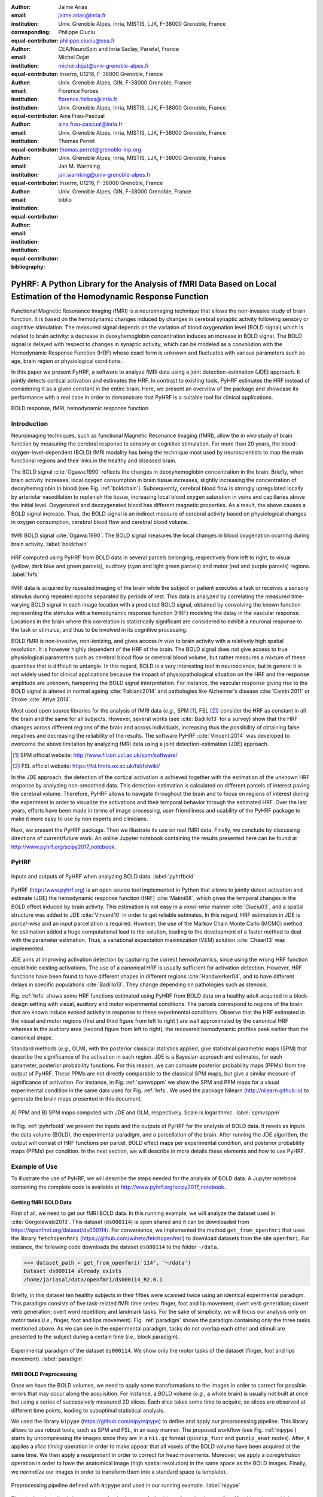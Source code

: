 :author: Jaime Arias
:email: jaime.arias@inria.fr
:institution: Univ. Grenoble Alpes, Inria, MISTIS, LJK, F-38000 Grenoble, France
:corresponding:
:equal-contributor:

:author: Philippe Ciuciu
:email: philippe.ciuciu@cea.fr
:institution: CEA/NeuroSpin and Inria Saclay, Parietal, France
:equal-contributor:

:author: Michel Dojat
:email: michel.dojat@univ-grenoble-alpes.fr
:institution: Inserm, U1216, F-38000 Grenoble, France
:institution: Univ. Grenoble Alpes, GIN, F-38000 Grenoble, France
:equal-contributor:

:author: Florence Forbes
:email: florence.forbes@inria.fr
:institution: Univ. Grenoble Alpes, Inria, MISTIS, LJK, F-38000 Grenoble, France
:equal-contributor:

:author: Aina Frau-Pascual
:email: aina.frau-pascual@inria.fr
:institution: Univ. Grenoble Alpes, Inria, MISTIS, LJK, F-38000 Grenoble, France
:equal-contributor:

:author: Thomas Perret
:email: thomas.perret@grenoble-inp.org
:institution: Univ. Grenoble Alpes, Inria, MISTIS, LJK, F-38000 Grenoble, France
:equal-contributor:

:author: Jan M. Warnking
:email: jan.warnking@univ-grenoble-alpes.fr
:institution: Inserm, U1216, F-38000 Grenoble, France
:institution: Univ. Grenoble Alpes, GIN, F-38000 Grenoble, France
:equal-contributor:

:bibliography: biblio

--------------------------------------------------------------------------------------------------------------------
PyHRF: A Python Library for the Analysis of fMRI Data Based on Local Estimation of the Hemodynamic Response Function
--------------------------------------------------------------------------------------------------------------------

.. class:: abstract

   Functional Magnetic Resonance Imaging (fMRI) is a neuroimaging technique
   that allows the non-invasive study of brain function. It is based on the
   hemodynamic changes induced by changes in cerebral synaptic activity
   following sensory or cognitive stimulation. The measured signal depends on
   the variation of blood oxygenation level (BOLD signal) which is related to
   brain activity: a decrease in deoxyhemoglobin concentration induces an
   increase in BOLD signal.  The BOLD signal is delayed with respect to changes
   in synaptic activity, which can be modeled as a convolution with the
   Hemodynamic Response Function (HRF) whose exact form is unknown and
   fluctuates with various parameters such as age, brain region or
   physiological conditions.

   In this paper we present PyHRF, a software to analyze fMRI data using
   a joint detection-estimation (JDE) approach. It jointly detects cortical
   activation and estimates the HRF. In contrast to existing tools, PyHRF
   estimates the HRF instead of considering it as a given constant in the
   entire brain. Here, we present an overview of the package and showcase its
   performance with a real case in order to demonstrate that PyHRF is
   a suitable tool for clinical applications.

.. class:: keywords

   BOLD response, fMRI, hemodynamic response function


Introduction
------------

Neuroimaging techniques, such as functional Magnetic Resonance Imaging (fMRI),
allow the *in vivo* study of brain function by measuring the cerebral response
to sensory or cognitive stimulation. For more than 20 years, the
blood-oxygen-level-dependent (BOLD) fMRI modality has being the technique most
used by neuroscientists to map the main functional regions and their links in
the healthy and diseased brain.

The BOLD signal :cite:`Ogawa:1990` reflects the changes in deoxyhemoglobin
concentration in the brain. Briefly, when brain activity increases, local
oxygen consumption in brain tissue increases, slightly increasing the
concentration of deoxyhemoglobin in blood (see Fig. :ref:`boldchain`).
Subsequently, cerebral blood flow is strongly upregulated locally by arteriolar
vasodilation to replenish the tissue, increasing local blood oxygen saturation
in veins and capillaries  above the initial level.  Oxygenated and deoxygenated
blood has different magnetic properties. As a result, the above causes a BOLD
signal increase. Thus, the BOLD signal is an indirect measure of cerebral
activity based on physiological changes in oxygen consumption, cerebral blood
flow and cerebral blood volume.


.. figure:: figures/bold_chain.png
   :align: center
   :figclass: htb

   fMRI BOLD signal :cite:`Ogawa:1990`. The BOLD signal measures the local
   changes in blood oxygenation ocurring during brain activity.  :label:`boldchain`


.. INFO: I put the figure here in order to display it on the top of the second page.

.. figure:: figures/rois_hrfs.png
   :align: center
   :scale: 25%
   :figclass: wt

   HRF computed using PyHRF from BOLD data in several parcels belonging,
   respectively from left to right, to visual (yellow, dark blue and green
   parcels), auditory (cyan and light green parcels) and motor (red and purple
   parcels) regions.  :label:`hrfs`


fMRI data is acquired by repeated imaging of the brain while the subject or
patient executes a task or receives a sensory stimulus during repeated epochs
separated by periods of rest. This data is analyzed by correlating the measured
time-varying BOLD signal in each image location with a predicted BOLD signal,
obtained by convolving the known function representing the stimulus with
a hemodynamic response function (HRF) modeling the delay in the vascular
response. Locations in the brain where this correlation is statistically
significant are considered to exhibit a neuronal response to the task or
stimulus, and thus to be involved in its cognitive processing.

BOLD fMRI is non-invasive, non-ionizing, and gives access *in vivo* to brain
activity with a relatively high spatial resolution. It is however highly
dependent of the HRF of the brain. The BOLD signal does not give access to true
physiological parameters such as cerebral blood flow or cerebral blood volume,
but rather measures a mixture of these quantities that is difficult to
untangle. In this regard, BOLD is a very interesting tool in neuroscience, but
in general it is not widely used for clinical applications because the impact
of physiopathological situation on the HRF and the response amplitude are
unknown, hampering the BOLD signal interpretation. For instance, the vascular
response giving rise to the BOLD signal is altered in normal ageing
:cite:`Fabiani:2014` and pathologies like Alzheimer's disease
:cite:`Cantin:2011` or Stroke :cite:`Attye:2014`.

Most used open source libraries for the analysis of fMRI data (*e.g.,* SPM
[#]_, FSL [#]_) consider the HRF as constant in all the brain and the same for
all subjects. However, several works (see :cite:`Badillo13` for a survey) show
that the HRF changes across different regions of the brain and across
individuals, increasing thus the possibility of obtaining false negatives and
decreasing the reliability of the results. The software PyHRF
:cite:`Vincent:2014` was developed to overcome the above limitation by
analyzing fMRI data using a joint detection-estimation (JDE) approach.


.. [#] SPM official website: http://www.fil.ion.ucl.ac.uk/spm/software/

.. [#] FSL official website: https://fsl.fmrib.ox.ac.uk/fsl/fslwiki/


In the JDE approach, the detection of the cortical activation is achieved
together with the estimation of the unknown HRF response by analyzing
non-smoothed data.  This detection-estimation is calculated on different
parcels of interest paving the cerebral volume.  Therefore, PyHRF allows to
navigate throughout the brain and to focus on regions of interest during the
experiment in order to visualize the activations and their temporal behavior
through the estimated HRF. Over the last years, efforts have been made in terms
of image processing, user-friendliness and usability of the PyHRF package to
make it more easy to use by non experts and clinicians.

Next, we present the PyHRF package. Then we illustrate its use on real fMRI
data.  Finally, we conclude by discussing directions of current/future work.
An online Jupyter notebook containing the results presented here can be found
at http://www.pyhrf.org/scipy2017_notebook.


PyHRF
-----

.. figure:: figures/pyhrf4bold.png
   :align: center
   :scale: 50%
   :figclass: w

   Inputs and outputs of PyHRF when analyzing BOLD data. :label:`pyhrfbold`


PyHRF (http://www.pyhrf.org) is an open source tool implemented in Python that
allows to jointly detect activation and estimate (JDE) the hemodynamic response
function (HRF) :cite:`Makni08`, which gives the temporal changes in the BOLD
effect induced by brain activity.  This estimation is not easy in
a *voxel-wise* manner :cite:`Ciuciu03`, and a spatial structure was added to
JDE :cite:`Vincent10` in order to get reliable estimates. In this regard, HRF
estimation in JDE is *parcel-wise* and an input parcellation is required.
However, the use of the Markov Chain Monte Carlo (MCMC) method for estimation
added a huge computational load to the solution, leading to the development of
a faster method to deal with the parameter estimation.  Thus, a variational
expectation maximization (VEM) solution :cite:`Chaari13` was implemented.

JDE aims at improving activation detection by capturing the correct
hemodynamics, since using the wrong HRF function could hide existing
activations. The use of a canonical HRF is usually sufficient for activation
detection. However, HRF functions have been found to have different shapes in
different regions :cite:`Handwerker04`, and to have different delays in
specific populations :cite:`Badillo13`. They change depending on pathologies
such as stenosis.

Fig. :ref:`hrfs` shows some HRF functions estimated using PyHRF from BOLD data
on a healthy adult acquired in a block-design setting with visual, auditory and
motor experimental conditions.  The parcels correspond to regions of the brain
that are known induce evoked activity in response to these experimental
conditions. Observe that the HRF estimated in the visual and motor regions
(first and third figure from left to right ) are well approximated by the
canonical HRF whereas in the auditory area (second figure from left to right),
the recovered hemodynamic profiles peak earlier than the canonical shape.

Standard methods (*e.g.,* GLM), with the posterior classical statistics
applied, give statistical parametric maps (SPM) that describe the significance
of the activation in each region. JDE is a Bayesian approach and estimates, for
each parameter, posterior probability functions. For this reason, we can
compute posterior probability maps (PPMs) from the output of PyHRF. These PPMs
are not directly comparable to the classical SPM maps, but give a similar
measure of significance of activation. For instance, in Fig. :ref:`spmvsppm` we
show the SPM and PPM maps for a visual experimental condition in the same data
used for Fig. :ref:`hrfs`. We used the package Nilearn
(http://nilearn.github.io) to generate the brain maps presented in this
document.


.. figure:: figures/visual_ppm_pvalues.png
   :align: center
   :scale: 50%
   :figclass: htb

   A) PPM and B) SPM maps computed with JDE and GLM, respectively. Scale is
   logarithmic. :label:`spmvsppm`


In Fig. :ref:`pyhrfbold` we present the inputs and the outputs of PyHRF for the
analysis of BOLD data. It needs as inputs the data volume (BOLD), the
experimental paradigm, and a parcellation of the brain. After running the JDE
algorithm, the output will consist of HRF functions per parcel, BOLD effect
maps per experimental condition, and posterior probability maps (PPMs) per
condition. In the next section, we will describe in more details these elements
and how to use PyHRF.


Example of Use
--------------

To illustrate the use of PyHRF, we will describe the steps needed for the
analysis of BOLD data. A Jupyter notebook containing the complete code is
available at http://www.pyhrf.org/scipy2017_notebook.


Getting fMRI BOLD Data
~~~~~~~~~~~~~~~~~~~~~~

First of all, we need to get our fMRI BOLD data. In this running example, we
will analyze the dataset used in :cite:`Gorgolewski2013`. This dataset
(``ds000114``) is open shared and it can be downloaded from
https://openfmri.org/dataset/ds000114/. For convenience, we implemented the
method ``get_from_openfmri`` that uses the library ``fetchopenfmri``
(https://github.com/wiheto/fetchopenfmri) to download datasets from the site
``openfmri``. For instance, the following code downloads the dataset
``ds000114`` to the folder ``~/data``.

.. code-block:: python

    >>> dataset_path = get_from_openfmri('114', '~/data')
    Dataset ds000114 already exists
    /home/jariasal/data/openfmri/ds000114_R2.0.1

Briefly, in this dataset ten healthy subjects in their fifties were scanned
twice using an identical experimental paradigm. This paradigm consists of five
task-related fMRI time series: finger, foot and lip movement; overt verb
generation; covert verb generation; overt word repetition; and landmark tasks.
For the sake of simplicity, we will focus our analysis only on motor tasks
(*i.e.,* finger, foot and lips movement). Fig. :ref:`paradigm` shows the
paradigm containing only the three tasks mentioned above. As we can see in the
experimental paradigm, tasks do not overlap each other and stimuli are
presented to the subject during a certain time (*i.e.,* block paradigm).

.. figure:: figures/paradigm.png
   :align: center
   :figclass: h

   Experimental paradigm of the dataset ``ds000114``. We show only the motor
   tasks of the dataset (finger, foot and lips movement). :label:`paradigm`



fMRI BOLD Preprocessing
~~~~~~~~~~~~~~~~~~~~~~~

Once we have the BOLD volumes, we need to apply some transformations to the
images in order to correct for possible errors that may occur along the
acquisition.  For instance, a BOLD volume (*e.g.,* a whole brain) is usually
not built at once but using a series of successively measured 2D slices. Each
slice takes some time to acquire, so slices are observed at different time
points, leading to suboptimal statistical analysis.

We used the library ``Nipype`` (https://github.com/nipy/nipype) to define and
apply our preprocessing pipeline. This library allows to use  robust tools,
such as SPM and FSL, in an easy manner. The proposed workflow (see Fig.
:ref:`nipype`) starts by uncompressing the images since they are in
a ``nii.gz`` format (``gunzip_func`` and ``gunzip_anat`` nodes). After, it
applies a *slice timing* operation in order to make appear that all voxels of
the BOLD volume have been acquired at the same time. We then apply
a *realignment* in order to correct for head movements. Moreover, we apply
a *coregistration* operation in order to have the anatomical image (high
spatial resolution) in the same space as the BOLD images. Finally, we
*normalize* our images in order to transform them into a standard space (a
template).


.. figure:: figures/nipype_workflow.png
   :align: center
   :figclass: htb

   Preprocessing pipeline defined with ``Nipype`` and used in our running
   example. :label:`nipype`


The pipeline described above was run for the images of all subjects from the
dataset (*i.e.,* 10 subjects) on multiple processors, since ``Nipype`` uses the
library ``joblib`` (https://github.com/joblib/joblib). We used the acquisition
parameters presented in :cite:`Gorgolewski2013` to parameterize each
preprocessing operation. For instance, the number of slices for the volume, the
time for acquiring all slices (TR), and the order in which they were acquired
(*e.g.,* interleaved).

In the following snippet, we show a portion of the code to define the slice
timing task with ``Nipype``.


.. code-block:: python

    >>> import nipype.interfaces.spm as spm
    >>> import nipype.pipeline.engine as npe

    # Acquisition parameters
    >>> TR = 2.5
    >>> NUM_SLICES = 30
    >>> TA = TR - (TR / NUM_SLICES)
    >>> REF_SLICE = 1

    # interleaved slice order
    >>> SLICE_ORDER = list(range(1, NUM_SLICES+1, 2) +
                           range(2, NUM_SLICES+1, 2))

    # slice timing with SPM
    >>> spm_st = spm.SliceTiming(num_slices=NUM_SLICES,
                                 time_repetition=TR,
                                 time_acquisition=TA,
                                 slice_order=SLICE_ORDER,
                                 ref_slice=REF_SLICE)
    >>> slice_timing = npe.Node(spm_st,
                                name='slice_timing_node')


PyHRF Analysis (Inputs)
~~~~~~~~~~~~~~~~~~~~~~~

So far, we have prepared our functional and structural images for BOLD
analysis. It is important to note that PyHRF receives *non-smoothed* images as
input, thus we excluded this operation from our preprocessing pipeline.

For the sake of simplicity, in our running example we only analyze the 4th
subject from our dataset. Additionally, we use the package ``Nilearn`` to load
and visualize neuroimaging volumes. Fig.  :ref:`bold` shows the mean of the
functional images of the 4th subject after preprocessing.


.. figure:: figures/bold.png
   :align: center
   :scale: 49%
   :figclass: htb

   Mean of all preprocessed functional images (over time) of the 4th subject of
   the dataset ``ds000114``. :label:`bold`


As we explained before, the JDE framework estimates HRF parcel-wise. This means
that PyHRF needs a parcellation mask to perform the estimation-detection.  The
package provides a Willard atlas :cite:`Richiardi2015` (see Fig.
:ref:`willard`) created from the files distributed by Stanford
(http://findlab.stanford.edu/functional_ROIs.html). This atlas has a voxel
resolution of 3x3x3 mm and a volume shape of 53x63x52 voxels.

.. figure:: figures/willard.png
   :align: center
   :scale: 49%
   :figclass: htb

   Willard atlas :cite:`Richiardi2015`. :label:`willard`

We used the method ``get_willard_mask`` to resize the original atlas to match
the shape of the BOLD images to be analyzed. In addition, this method saves the
resampled mask in a specified path. For instance, Fig. :ref:`willard` shows the
Willard atlas resized to the shape of the functional image in Fig.
:ref:`bold`. The following code illustrates how to resize the Willard atlas
provided by PyHRF to match the shape of the image ``~/data/bold.nii``, and
saves it in the folder ``~/pyhrf``.

.. code-block:: python

    >>> willard = get_willard_mask('~/pyhrf',
                                   '~/data/bold.nii')
    /home/jariasal/pyhrf/mask_parcellation/willard_3mm.nii


PyHRF also needs the experimental paradigm as input. It must be given as
a ``csv`` file following the convention described in the documentation
(https://pyhrf.github.io/manual/paradigm.html). For the sake of convenience, we
used the method ``convert_to_pyhrf_csv`` to read the paradigm file provided by
the dataset (a ``tsv`` file) and rewrite it using the PyHRF format. Since each
dataset has its own format for the paradigm, we give it as an input to our
method.

.. code-block:: python

    >>> columns_tsv = ['onset', 'duration', 'weight',
                       'trial_type']
    >>> paradigm = convert_to_pyhrf_csv(
                    '~/data/paradigm.tsv', 0,
                    columns_tsv)
    /tmp/tmpM3zBD5


Table :ref:`csv` shows the experimental paradigm of the dataset ``ds000114``
written using the PyHRF format.  Note that it only contains motor stimuli since
we are only interested in them for our BOLD analysis.


.. table:: Experimental paradigm of the dataset ``ds000114`` containing only
           motor stimuli. The column organization of the file follows the
           PyHRF format. :label:`csv`

    +---------+-----------+-------+----------+-----------+
    | session | condition | onset | duration | amplitude |
    +=========+===========+=======+==========+===========+
    | 0       | Finger    | 10    | 15.0     | 1         |
    +---------+-----------+-------+----------+-----------+
    | 0       | Foot      | 40    | 15.0     | 1         |
    +---------+-----------+-------+----------+-----------+
    | 0       | Lips      | 70    | 15.0     | 1         |
    +---------+-----------+-------+----------+-----------+
    | 0       | Finger    | 100   | 15.0     | 1         |
    +---------+-----------+-------+----------+-----------+
    | 0       | Foot      | 130   | 15.0     | 1         |
    +---------+-----------+-------+----------+-----------+
    | 0       | Lips      | 160   | 15.0     | 1         |
    +---------+-----------+-------+----------+-----------+
    | 0       | Finger    | 190   | 15.0     | 1         |
    +---------+-----------+-------+----------+-----------+
    | 0       | Foot      | 220   | 15.0     | 1         |
    +---------+-----------+-------+----------+-----------+
    | 0       | Lips      | 250   | 15.0     | 1         |
    +---------+-----------+-------+----------+-----------+
    | 0       | Finger    | 280   | 15.0     | 1         |
    +---------+-----------+-------+----------+-----------+
    | 0       | Foot      | 310   | 15.0     | 1         |
    +---------+-----------+-------+----------+-----------+
    | 0       | Lips      | 340   | 15.0     | 1         |
    +---------+-----------+-------+----------+-----------+
    | 0       | Finger    | 370   | 15.0     | 1         |
    +---------+-----------+-------+----------+-----------+
    | 0       | Foot      | 400   | 15.0     | 1         |
    +---------+-----------+-------+----------+-----------+
    | 0       | Lips      | 430   | 15.0     | 1         |
    +---------+-----------+-------+----------+-----------+



PyHRF Analysis (Run)
~~~~~~~~~~~~~~~~~~~~

Now we are ready to start our BOLD analysis with PyHRF. For that, we need to
define some important parameters of the underlying JDE model (*e.g.,* ``beta``,
``hrf-hyperprior``, ``sigma-h``, ``drifts-type``) and a folder to save the
output (``output``).

Moreover, we need to specify if we want to estimate the HRF response  or use,
for example, its canonical form.  In our running example, we estimate the HRF
(``estimate-hrf``) with a time resolution (``dt``) of 1.25 s, a duration
(``hrf-duration``) of 25.0 s, and we force to zero the beginning and ending of
the response (``zero-constraint``).

Once the parameters of the model have been defined, we run our analysis by
using the command-line tool ``pyhrf_jde_vem_analysis`` provided by PyHRF. We
can execute the analysis using several processors (``parallel``) because PyHRF
uses the library ``joblib``. The reader can found more details about this
command and its parameters in the PyHRF documentation.


.. code-block:: bash

    pyhrf_jde_vem_analysis [options] TR atlas_file \
                            paradigm_file bold_images

.. code-block:: bash

    pyhrf_jde_vem_analysis \
      --estimate-hrf \
      --dt 1.25 \
      --hrf-duration 25.0 \
      --zero-constraint \
      --beta 1.0 \
      --hrf-hyperprior 1000 \
      --sigma-h 0.1 \
      --drifts-type cos \
      --parallel \
      --log-level WARNING \
      --output /home/jariasal/pyhrf \
      2.5 \
      {$HOME}/pyhrf/mask_parcellation/willard_3mm.nii \
      /tmp/tmpM3zBD5
      {$HOME}/data/bold.nii



PyHRF Analysis (Output)
~~~~~~~~~~~~~~~~~~~~~~~

We show in Fig. :ref:`output` the active parcels (A), the PPMs (B), and the
estimated HRFs (C) generated by PyHRF, for the motor task ``Finger``. Reading
the description given in :cite:`Gorgolewski2013`, this task corresponds to
finger tapping. Recall that PyHRF estimates a HRF for each parcel and generates
a PPM for each condition.

We compared the output of PyHRF with the unthresholded statistical maps shared
on the site *Neurovault* (http://www.neurovault.org/images/307/) for the same
dataset and same task (see Fig. :ref:`output` D).  While the experimental
paradigm is not optimized for JDE (standard block paradigm is not ideal to
estimate different points of the HRF course), we obtained similar results to
standard statistical analysis additionally providing the form of the HRF. As we
can observe, at cut *z=60* both results (Fig. :ref:`output` B and D) are quite
similar, showing an activation in the *supplementary motor area* and the *left
primary sensorimotor cortex*.


.. figure:: figures/pyhrf_neurovault.png
   :align: center
   :scale: 40%
   :figclass: w

   A) Active parcels, B) posterior probability maps (PPMs), and C) estimated
   HRFs generated by PyHRF for the dataset ``ds000114`` and the finger tapping
   task. D) Shows the unthresholded statistical maps shared on the
   site ``Neurovault`` for the same dataset and task. The cut z=60 shows a high
   activation in the *supplementary motor area* and the *left primary
   sensorimotor cortex*. :label:`output`


Concluding Remarks
------------------

In this paper we presented PyHRF, a software to analyze fMRI data using a joint
detection-estimation (JDE) approach of the cerebral activity. It jointly
detects cortical activation and estimates the hemodynamic response function
(HRF), in contrast to existing tools, that consider the HRF as constant over
the brain and over subjects, thus aiming to improve the reliability of the
results.

PyHRF is an open source software that has evolved rapidly over the last few
years.  As we showed, it allows to generate posterior probability maps (PPMs)
to describe the significance of the activation in each region of the brain.
Moreover, PyHRF uses efficient estimation methods in order to provide a fast
tool. Currently, the package does not provide a finely tuned initialization of
the parameters of the JDE model, which may be a cumbersome process for the
user.


Since 2013, PyHRF has started to evolve to deal with Functional Arterial Spin
Labelling (fASL) :cite:`Vincent13` data, including a physiological prior to
make the perfusion estimation more robust :cite:`Frau14b` :cite:`Frau15a`.
A fast solution for fASL based on VEM was proposed in :cite:`Frau15b`, with
similar results to the solution based on stochastic simulation techniques
:cite:`Frau15c`. Moreover, many efforts have been made in terms of image
processing, user-friendliness and usability of the PyHRF tool to make it more
easy to use by non experts and clinicians.

In the years to come, we plan to reduce the computation time by identifying
a relevant parcellation of the brain from data instead of entering
a parcellation of the whole brain which may not ensure reliable HRF estimation
and detection performance. For that, we envisage to integrate the join
parcellation detection estimation (JPDE) model presented in
:cite:`Albughdadi2016`. The proposed approach consists in performing an online
parcellation during the detection estimation step of JDE through the selection
of sets of voxels that share the same HRF pattern.

Finally, we plan to develop a light viewer to explore the results of PyHRF
interactively. Moreover, we aspire to make the package compatible with Python
3 and extend its use to the analysis of fMRI data on small animals.
